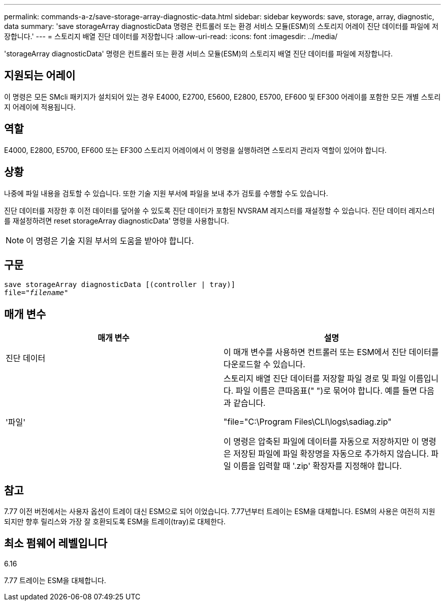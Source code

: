 ---
permalink: commands-a-z/save-storage-array-diagnostic-data.html 
sidebar: sidebar 
keywords: save, storage, array, diagnostic, data 
summary: 'save storageArray diagnosticData 명령은 컨트롤러 또는 환경 서비스 모듈(ESM)의 스토리지 어레이 진단 데이터를 파일에 저장합니다.' 
---
= 스토리지 배열 진단 데이터를 저장합니다
:allow-uri-read: 
:icons: font
:imagesdir: ../media/


[role="lead"]
'storageArray diagnosticData' 명령은 컨트롤러 또는 환경 서비스 모듈(ESM)의 스토리지 배열 진단 데이터를 파일에 저장합니다.



== 지원되는 어레이

이 명령은 모든 SMcli 패키지가 설치되어 있는 경우 E4000, E2700, E5600, E2800, E5700, EF600 및 EF300 어레이를 포함한 모든 개별 스토리지 어레이에 적용됩니다.



== 역할

E4000, E2800, E5700, EF600 또는 EF300 스토리지 어레이에서 이 명령을 실행하려면 스토리지 관리자 역할이 있어야 합니다.



== 상황

나중에 파일 내용을 검토할 수 있습니다. 또한 기술 지원 부서에 파일을 보내 추가 검토를 수행할 수도 있습니다.

진단 데이터를 저장한 후 이전 데이터를 덮어쓸 수 있도록 진단 데이터가 포함된 NVSRAM 레지스터를 재설정할 수 있습니다. 진단 데이터 레지스터를 재설정하려면 reset storageArray diagnosticData' 명령을 사용합니다.

[NOTE]
====
이 명령은 기술 지원 부서의 도움을 받아야 합니다.

====


== 구문

[source, cli, subs="+macros"]
----
save storageArray diagnosticData [(controller | tray)]
file=pass:quotes["_filename_"]
----


== 매개 변수

[cols="2*"]
|===
| 매개 변수 | 설명 


 a| 
진단 데이터
 a| 
이 매개 변수를 사용하면 컨트롤러 또는 ESM에서 진단 데이터를 다운로드할 수 있습니다.



 a| 
'파일'
 a| 
스토리지 배열 진단 데이터를 저장할 파일 경로 및 파일 이름입니다. 파일 이름은 큰따옴표(" ")로 묶어야 합니다. 예를 들면 다음과 같습니다.

"file="C:\Program Files\CLI\logs\sadiag.zip"

이 명령은 압축된 파일에 데이터를 자동으로 저장하지만 이 명령은 저장된 파일에 파일 확장명을 자동으로 추가하지 않습니다. 파일 이름을 입력할 때 '.zip' 확장자를 지정해야 합니다.

|===


== 참고

7.77 이전 버전에서는 사용자 옵션이 트레이 대신 ESM으로 되어 이었습니다. 7.77년부터 트레이는 ESM을 대체합니다. ESM의 사용은 여전히 지원되지만 향후 릴리스와 가장 잘 호환되도록 ESM을 트레이(tray)로 대체한다.



== 최소 펌웨어 레벨입니다

6.16

7.77 트레이는 ESM을 대체합니다.
